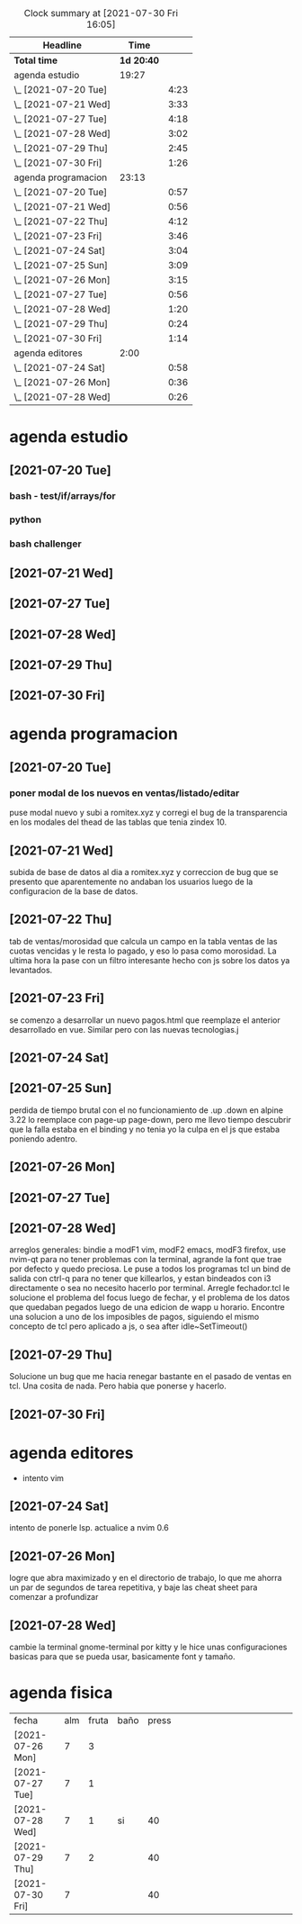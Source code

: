 #+BEGIN: clocktable :scope file :maxlevel 2
#+CAPTION: Clock summary at [2021-07-30 Fri 16:05]
| Headline             |       Time |      |
|----------------------+------------+------|
| *Total time*         | *1d 20:40* |      |
|----------------------+------------+------|
| agenda estudio       |      19:27 |      |
| \_  [2021-07-20 Tue] |            | 4:23 |
| \_  [2021-07-21 Wed] |            | 3:33 |
| \_  [2021-07-27 Tue] |            | 4:18 |
| \_  [2021-07-28 Wed] |            | 3:02 |
| \_  [2021-07-29 Thu] |            | 2:45 |
| \_  [2021-07-30 Fri] |            | 1:26 |
| agenda programacion  |      23:13 |      |
| \_  [2021-07-20 Tue] |            | 0:57 |
| \_  [2021-07-21 Wed] |            | 0:56 |
| \_  [2021-07-22 Thu] |            | 4:12 |
| \_  [2021-07-23 Fri] |            | 3:46 |
| \_  [2021-07-24 Sat] |            | 3:04 |
| \_  [2021-07-25 Sun] |            | 3:09 |
| \_  [2021-07-26 Mon] |            | 3:15 |
| \_  [2021-07-27 Tue] |            | 0:56 |
| \_  [2021-07-28 Wed] |            | 1:20 |
| \_  [2021-07-29 Thu] |            | 0:24 |
| \_  [2021-07-30 Fri] |            | 1:14 |
| agenda editores      |       2:00 |      |
| \_  [2021-07-24 Sat] |            | 0:58 |
| \_  [2021-07-26 Mon] |            | 0:36 |
| \_  [2021-07-28 Wed] |            | 0:26 |
#+END:

* agenda estudio
** [2021-07-20 Tue]
*** bash - test/if/arrays/for
    :LOGBOOK:
    CLOCK: [2021-07-20 Tue 12:24]--[2021-07-20 Tue 12:52] =>  0:28
    CLOCK: [2021-07-20 Tue 11:28]--[2021-07-20 Tue 12:13] =>  0:45
    :END:
*** python 
    :LOGBOOK:
    CLOCK: [2021-07-20 Tue 17:34]--[2021-07-20 Tue 18:40] =>  1:06
    CLOCK: [2021-07-20 Tue 14:08]--[2021-07-20 Tue 14:50] =>  0:42
    :END:
*** bash challenger
    :LOGBOOK:
    CLOCK: [2021-07-20 Tue 18:51]--[2021-07-20 Tue 20:13] =>  1:22
    :END:
** [2021-07-21 Wed]
   :LOGBOOK:
   CLOCK: [2021-07-21 Wed 17:35]--[2021-07-21 Wed 18:55] =>  1:20
   CLOCK: [2021-07-21 Wed 13:50]--[2021-07-21 Wed 14:39] =>  0:49
   CLOCK: [2021-07-21 Wed 11:17]--[2021-07-21 Wed 12:10] =>  0:53
   CLOCK: [2021-07-21 Wed 11:02]--[2021-07-21 Wed 11:09] =>  0:07
   CLOCK: [2021-07-21 Wed 10:26]--[2021-07-21 Wed 10:50] =>  0:24
   :END:
** [2021-07-27 Tue] 
   :LOGBOOK:
   CLOCK: [2021-07-27 Tue 17:35]--[2021-07-27 Tue 19:20] =>  1:45
   CLOCK: [2021-07-27 Tue 15:55]--[2021-07-27 Tue 16:39] =>  0:44
   CLOCK: [2021-07-27 Tue 12:50]--[2021-07-27 Tue 13:39] =>  0:49
   CLOCK: [2021-07-27 Tue 10:13]--[2021-07-27 Tue 11:13] =>  1:00
   :END:
** [2021-07-28 Wed]
   :LOGBOOK:
   CLOCK: [2021-07-28 Wed 17:00]--[2021-07-28 Wed 17:22] =>  0:22
   CLOCK: [2021-07-28 Wed 16:06]--[2021-07-28 Wed 16:43] =>  0:37
   CLOCK: [2021-07-28 Wed 15:20]--[2021-07-28 Wed 16:02] =>  0:42
   CLOCK: [2021-07-28 Wed 10:14]--[2021-07-28 Wed 11:35] =>  1:21
   :END:
** [2021-07-29 Thu]
   :LOGBOOK:
   CLOCK: [2021-07-29 Thu 18:04]--[2021-07-29 Thu 18:58] =>  0:54
   CLOCK: [2021-07-29 Thu 15:45]--[2021-07-29 Thu 16:17] =>  0:32
   CLOCK: [2021-07-29 Thu 13:17]--[2021-07-29 Thu 13:57] =>  0:40
   CLOCK: [2021-07-29 Thu 11:50]--[2021-07-29 Thu 12:29] =>  0:39
   :END:
** [2021-07-30 Fri]
   :LOGBOOK:
   CLOCK: [2021-07-30 Fri 11:00]--[2021-07-30 Fri 12:26] =>  1:26
   ingles3.csv con 35 items estudiados en contexto y subidos. 
   :END:

* agenda programacion
** [2021-07-20 Tue]
*** poner modal de los nuevos en ventas/listado/editar
    :LOGBOOK:
    CLOCK: [2021-07-20 Tue 15:20]--[2021-07-20 Tue 16:17] =>  0:57
    :END:
    puse modal nuevo y subi a romitex.xyz y corregi el bug de la
    transparencia en los modales del thead de las tablas que tenia
    zindex 10. 
** [2021-07-21 Wed]
   :LOGBOOK:
   CLOCK: [2021-07-21 Wed 15:45]--[2021-07-21 Wed 16:41] =>  0:56
   :END:
   subida de base de datos al dia a romitex.xyz y correccion de bug
   que se presento que aparentemente no andaban los usuarios luego de
   la configuracion de la base de datos.
** [2021-07-22 Thu]
   :LOGBOOK:
   CLOCK: [2021-07-22 Thu 15:01]--[2021-07-22 Thu 16:02] =>  1:01
   CLOCK: [2021-07-22 Thu 09:51]--[2021-07-22 Thu 13:02] =>  3:11
   :END:
   tab de ventas/morosidad que calcula un campo en la tabla ventas de
   las cuotas vencidas y le resta lo pagado, y eso lo pasa como
   morosidad.
   La ultima hora la pase con un filtro interesante hecho con js sobre
   los datos ya levantados.
** [2021-07-23 Fri]
   :LOGBOOK:
   CLOCK: [2021-07-23 Fri 17:22]--[2021-07-23 Fri 17:50] =>  0:28
   CLOCK: [2021-07-23 Fri 14:44]--[2021-07-23 Fri 17:02] =>  2:18
   CLOCK: [2021-07-23 Fri 09:09]--[2021-07-23 Fri 10:09] =>  1:00
   :END:
    se comenzo a desarrollar un nuevo pagos.html que reemplaze el anterior
    desarrollado en vue. Similar pero con las nuevas tecnologias.j
** [2021-07-24 Sat]
   :LOGBOOK:
   CLOCK: [2021-07-24 Sat 18:40]--[2021-07-24 Sat 19:29] =>  0:49
   CLOCK: [2021-07-24 Sat 15:46]--[2021-07-24 Sat 16:46] =>  1:00
   CLOCK: [2021-07-24 Sat 14:43]--[2021-07-24 Sat 15:10] =>  0:27
   CLOCK: [2021-07-24 Sat 12:34]--[2021-07-24 Sat 13:22] =>  0:48
   :END:
** [2021-07-25 Sun]
   :LOGBOOK:
   CLOCK: [2021-07-25 Sun 17:45]--[2021-07-25 Sun 18:44] =>  0:59
   CLOCK: [2021-07-25 Sun 16:14]--[2021-07-25 Sun 17:11] =>  0:57
   CLOCK: [2021-07-25 Sun 14:30]--[2021-07-25 Sun 14:53] =>  0:23
   CLOCK: [2021-07-25 Sun 12:25]--[2021-07-25 Sun 13:15] =>  0:50
   :END:
perdida de tiempo brutal con el no funcionamiento de .up .down en
alpine 3.22 lo reemplace con page-up page-down, pero me llevo tiempo
descubrir que la falla estaba en el binding y no tenia yo la culpa en
el js que estaba poniendo adentro.
** [2021-07-26 Mon]
   :LOGBOOK:
   CLOCK: [2021-07-26 Mon 16:25]--[2021-07-26 Mon 17:45] =>  1:20
   CLOCK: [2021-07-26 Mon 12:45]--[2021-07-26 Mon 13:40] =>  0:55
   CLOCK: [2021-07-26 Mon 11:10]--[2021-07-26 Mon 12:10] =>  1:00
   :END:
** [2021-07-27 Tue]   
   :LOGBOOK:
   CLOCK: [2021-07-27 Tue 14:42]--[2021-07-27 Tue 15:38] =>  0:56
   :END:
** [2021-07-28 Wed]
   :LOGBOOK:
   CLOCK: [2021-07-28 Wed 18:45]--[2021-07-28 Wed 19:05] =>  0:20
   CLOCK: [2021-07-28 Wed 13:37]--[2021-07-28 Wed 14:37] =>  1:00
   :END:
   arreglos generales: bindie a modF1 vim, modF2 emacs, modF3 firefox,
   use nvim-qt para no tener problemas con la terminal, agrande la
   font que trae por defecto y quedo preciosa. 
   Le puse a todos los programas tcl un bind de salida con ctrl-q para
   no tener que killearlos, y estan bindeados con i3 directamente o
   sea no necesito hacerlo por terminal. Arregle fechador.tcl le
   solucione el problema del focus luego de fechar, y el problema de
   los datos que quedaban pegados luego de una edicion de wapp u
   horario. 
   Encontre una solucion a uno de los imposibles de pagos, siguiendo
   el mismo concepto de tcl pero aplicado a js, o sea after
   idle~SetTimeout()
** [2021-07-29 Thu]
   :LOGBOOK:
   CLOCK: [2021-07-29 Thu 19:30]--[2021-07-29 Thu 19:54] =>  0:24
   :END:
   Solucione un bug que me hacia renegar bastante en el pasado de
   ventas en tcl. Una cosita de nada. Pero habia que ponerse y
   hacerlo.
** [2021-07-30 Fri]
   :LOGBOOK:
   CLOCK: [2021-07-30 Fri 15:30]--[2021-07-30 Fri 15:57] =>  0:27
   CLOCK: [2021-07-30 Fri 14:35]--[2021-07-30 Fri 14:51] =>  0:16
   CLOCK: [2021-07-30 Fri 13:31]--[2021-07-30 Fri 14:02] =>  0:31
   :END:
* agenda editores 
 * intento vim
** [2021-07-24 Sat]
   :LOGBOOK:
   CLOCK: [2021-07-24 Sat 11:35]--[2021-07-24 Sat 12:33] =>  0:58
   :END:
   intento de ponerle lsp. actualice a nvim 0.6
** [2021-07-26 Mon]
   :LOGBOOK:
   CLOCK: [2021-07-26 Mon 09:50]--[2021-07-26 Mon 10:26] =>  0:36
   :END:
   logre que abra maximizado y en el directorio de trabajo, lo que me
   ahorra un par de segundos de tarea repetitiva, y baje las cheat
   sheet para comenzar a profundizar
** [2021-07-28 Wed]
   :LOGBOOK:
   CLOCK: [2021-07-28 Wed 17:44]--[2021-07-28 Wed 18:10] =>  0:26
   :END:
   cambie la terminal gnome-terminal por kitty y le hice unas
   configuraciones basicas para que se pueda usar, basicamente font y
   tamaño. 
* agenda fisica
| fecha            | alm | fruta | baño | press |   |   |   |   |   |   |   |   |   |   |   |   |   |
| [2021-07-26 Mon] |   7 |     3 |      |       |   |   |   |   |   |   |   |   |   |   |   |   |   |
| [2021-07-27 Tue] |   7 |     1 |      |       |   |   |   |   |   |   |   |   |   |   |   |   |   |
| [2021-07-28 Wed] |   7 |     1 | si   |    40 |   |   |   |   |   |   |   |   |   |   |   |   |   |
| [2021-07-29 Thu] |   7 |     2 |      |    40 |   |   |   |   |   |   |   |   |   |   |   |   |   |
| [2021-07-30 Fri] |   7 |       |      |    40 |   |   |   |   |   |   |   |   |   |   |   |   |   |
